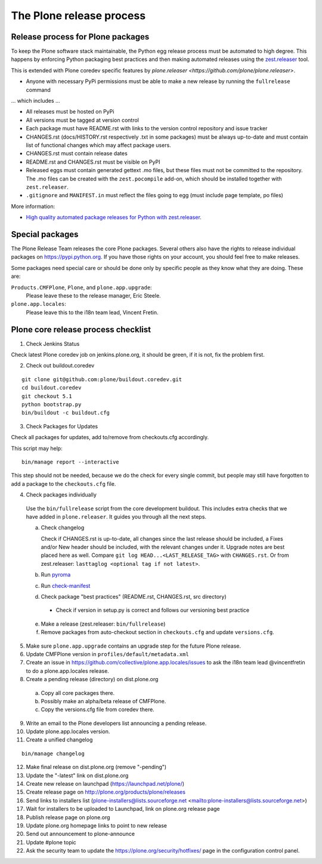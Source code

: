 .. -*- coding: utf-8 -*-

=========================
The Plone release process
=========================


Release process for Plone packages
==================================

To keep the Plone software stack maintainable, the Python egg release process must be automated to high degree.
This happens by enforcing Python packaging best practices and then making automated releases using the `zest.releaser <https://github.com/zestsoftware/zest.releaser/>`_  tool.

This is extended with Plone coredev specific features by `plone.releaser <https://github.com/plone/plone.releaser>`.

* Anyone with necessary PyPi permissions must be able to make a new release by running the ``fullrelease`` command

... which includes ...

* All releases must be hosted on PyPi

* All versions must be tagged at version control

* Each package must have README.rst with links to the version control repository and issue tracker

* CHANGES.rst (docs/HISTORY.rst respectively .txt in some packages) must be always up-to-date and must contain list of functional changes which may affect package users.

* CHANGES.rst must contain release dates

* README.rst and CHANGES.rst must be visible on PyPI

* Released eggs must contain generated gettext .mo files,
  but these files must not be committed to the repository.
  The .mo files can be created with the ``zest.pocompile`` add-on,
  which should be installed together with ``zest.releaser``.

* ``.gitignore`` and ``MANIFEST.in`` must reflect the files going to egg (must include page template, po files)

More information:

* `High quality automated package releases for Python with zest.releaser <http://opensourcehacker.com/2012/08/14/high-quality-automated-package-releases-for-python-with-zest-releaser/>`_.


Special packages
================

The Plone Release Team releases the core Plone packages.
Several others also have the rights to release individual packages on https://pypi.python.org.
If you have those rights on your account, you should feel free to make releases.

Some packages need special care or should be done only by specific people as they know what they are doing.
These are:

``Products.CMFPlone``, ``Plone``, and ``plone.app.upgrade``:
  Please leave these to the release manager, Eric Steele.

``plone.app.locales``:
  Please leave this to the i18n team lead, Vincent Fretin.


Plone core release process checklist
====================================

1. Check Jenkins Status

Check latest Plone coredev job on jenkins.plone.org, it should be green, if it is not, fix the problem first.

2. Check out buildout.coredev

::

  git clone git@github.com:plone/buildout.coredev.git
  cd buildout.coredev
  git checkout 5.1
  python bootstrap.py
  bin/buildout -c buildout.cfg

3. Check Packages for Updates

Check all packages for updates, add to/remove from checkouts.cfg accordingly.

This script may help::

  bin/manage report --interactive

This step should not be needed, because we do the check for every single commit,
but people may still have forgotten to add a package to the ``checkouts.cfg`` file.

4. Check packages individually

  Use the ``bin/fullrelease`` script from the core development buildout.
  This includes extra checks that we have added in ``plone.releaser``.
  It guides you through all the next steps.

  a) Check changelog

     Check if CHANGES.rst is up-to-date,
     all changes since the last release should be included,
     a Fixes and/or New header should be included,
     with the relevant changes under it.
     Upgrade notes are best placed here as well.
     Compare ``git log HEAD...<LAST_RELEASE_TAG>`` with ``CHANGES.rst``.
     Or from zest.releaser: ``lasttaglog <optional tag if not latest>``.

  b) Run `pyroma <https://pypi.python.org/pypi/pyroma/>`_

  c) Run `check-manifest <https://pypi.python.org/pypi/check-manifest/>`_

  d) Check package "best practices" (README.rst, CHANGES.rst, src directory)

    - Check if version in setup.py is correct and follows our versioning best practice

  e) Make a release (zest.releaser: ``bin/fullrelease``)

  f) Remove packages from auto-checkout section in ``checkouts.cfg`` and update ``versions.cfg``.

5. Make sure ``plone.app.upgrade`` contains an upgrade step for the future Plone release.

6. Update CMFPlone version in ``profiles/default/metadata.xml``

7. Create an issue in https://github.com/collective/plone.app.locales/issues to ask the i18n team lead @vincentfretin to do a plone.app.locales release.

8. Create a pending release (directory) on dist.plone.org

  a) Copy all core packages there.

  b) Possibly make an alpha/beta release of CMFPlone.

  c) Copy the versions.cfg file from coredev there.


9. Write an email to the Plone developers list announcing a pending release.

10. Update plone.app.locales version.

11. Create a unified changelog

::

  bin/manage changelog

12. Make final release on dist.plone.org (remove "-pending")

13. Update the "-latest" link on dist.plone.org

14. Create new release on launchpad (https://launchpad.net/plone/)

15. Create release page on http://plone.org/products/plone/releases

16. Send links to installers list
    (plone-installers@lists.sourceforge.net <mailto:plone-installers@lists.sourceforge.net>)

17. Wait for installers to be uploaded to Launchpad,
    link on plone.org release page

18. Publish release page on plone.org

19. Update plone.org homepage links to point to new release

20. Send out announcement to plone-announce

21. Update #plone topic

22. Ask the security team to update the https://plone.org/security/hotfixes/ page in the configuration control panel.
